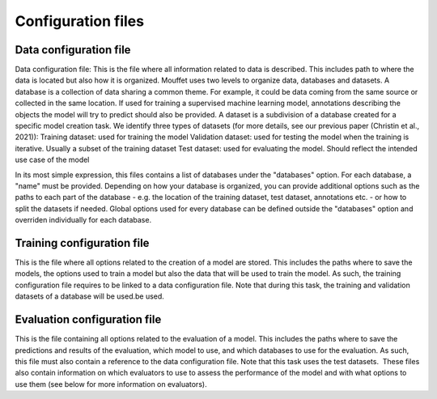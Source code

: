 Configuration files
===================


Data configuration file
-----------------------

Data configuration file: This is the file where all information related to data is described. This includes path to where the data is located but also how it is organized. Mouffet uses two levels to organize data, databases and datasets.
A database is a collection of data sharing a common theme. For example, it could be data coming from the same source or collected in the same location. If used for training a supervised machine learning model, annotations describing the objects the model will try to predict should also be provided.
A dataset is a subdivision of a database created for a specific model creation task. We identify three types of datasets (for more details, see our previous paper (Christin et al., 2021)):
Training dataset: used for training the model
Validation dataset: used for testing the model when the training is iterative. Usually a subset of the training dataset
Test dataset: used for evaluating the model. Should reflect the intended use case of the model

In its most simple expression, this files contains a list of databases under the "databases" option.
For each database, a "name" must be provided. Depending on how your database is organized, you can 
provide additional options such as the paths to each part of the database - e.g. the location of 
the training dataset, test dataset, annotations etc. - or how to split the datasets if needed.
Global options used for every database can be defined outside the "databases" option and overriden individually for each database.

Training configuration file
---------------------------

This is the file where all options related to the creation of a model are stored. This includes the paths where to save the models, the options used to train a model but also the data that will be used to train the model. As such, the training configuration file requires to be linked to a data configuration file. Note that during this task, the training and validation datasets of a database will be used.be used.

Evaluation configuration file
-----------------------------

This is the file containing all options related to the evaluation of a model. This includes the paths where to save the predictions and results of the evaluation, which model to use, and which databases to use for the evaluation. As such, this file must also contain a reference to the data configuration file. Note that this task uses the test datasets.  These files also contain information on which evaluators to use to assess the performance of the model and with what options to use them (see below for more information on evaluators).